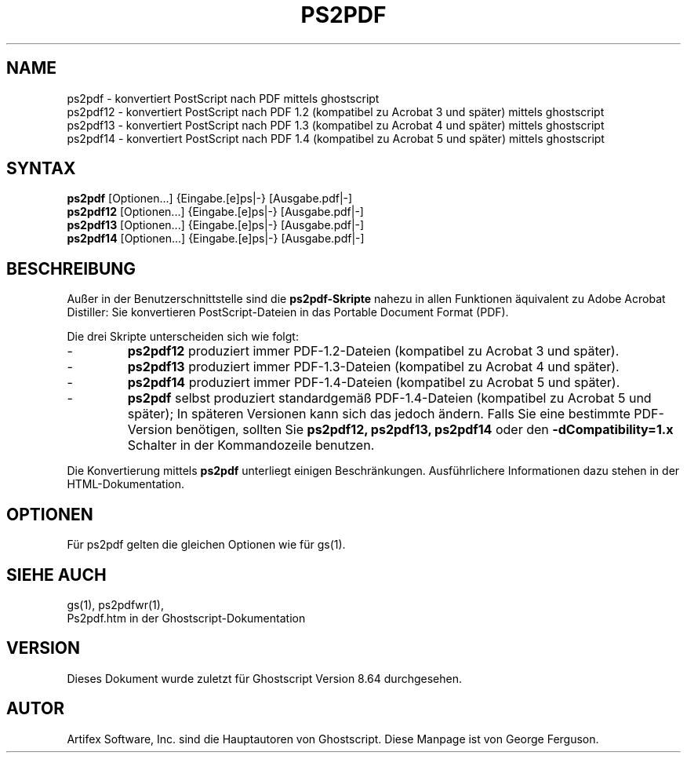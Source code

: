 .\" $Id$
.\" Using encoding of the German (de_DE) translation: UTF-8
.\" Translation by Tobias Burnus <burnus@gmx.de> and Thomas Hoffmann
.\" revised for version 7.06 by Wolfram Quester <wolfi@mittelerde.physik.uni-kostanz.de> 
.\" revised for version 8.64 and recoded to UTF-8 by Jonas Smedegaard <dr@jones.dk>
.TH PS2PDF 1 "7.März 2009" 8.64 Ghostscript \" -*- nroff -*-
.SH NAME
ps2pdf \- konvertiert PostScript nach PDF mittels ghostscript
.br
ps2pdf12 \- konvertiert PostScript nach PDF\ 1.2 (kompatibel zu Acrobat\ 3 und später) mittels ghostscript
.br
ps2pdf13 \- konvertiert PostScript nach PDF\ 1.3 (kompatibel zu Acrobat\ 4 und später) mittels ghostscript
.br
ps2pdf14 \- konvertiert PostScript nach PDF\ 1.4 (kompatibel zu Acrobat\ 5 und später) mittels ghostscript
.SH SYNTAX
\fBps2pdf\fR  [Optionen...] {Eingabe.[e]ps|-} [Ausgabe.pdf|-]
.br
\fBps2pdf12\fR  [Optionen...] {Eingabe.[e]ps|-} [Ausgabe.pdf|-]
.br
\fBps2pdf13\fR  [Optionen...] {Eingabe.[e]ps|-} [Ausgabe.pdf|-]
.br
\fBps2pdf14\fR  [Optionen...] {Eingabe.[e]ps|-} [Ausgabe.pdf|-]
.SH BESCHREIBUNG
Außer in der Benutzerschnittstelle sind die
.B ps2pdf\-Skripte
nahezu in allen Funktionen äquivalent zu Adobe Acrobat Distiller: Sie konvertieren 
PostScript-Dateien in das Portable Document Format (PDF).

.PP
Die drei Skripte unterscheiden sich wie folgt:
.IP -
.B ps2pdf12
produziert immer PDF-1.2-Dateien (kompatibel zu Acrobat 3 und später).
.IP -
.B ps2pdf13
produziert immer PDF-1.3-Dateien (kompatibel zu Acrobat 4 und später).
.IP -
.B ps2pdf14
produziert immer PDF-1.4-Dateien (kompatibel zu Acrobat 5 und später).
.IP -
.B ps2pdf
selbst produziert standardgemäß PDF-1.4-Dateien (kompatibel zu Acrobat 5 und später); In späteren Versionen kann sich das jedoch ändern. Falls Sie eine bestimmte PDF-Version benötigen, sollten Sie
.B ps2pdf12,
.B ps2pdf13,
.BR ps2pdf14 
oder den
.B \-dCompatibility=1.x
Schalter in der Kommandozeile benutzen.
.PP
Die Konvertierung mittels
.BR ps2pdf
unterliegt einigen Beschränkungen. Ausführlichere Informationen dazu stehen in der HTML-Dokumentation.
.SH OPTIONEN
Für ps2pdf gelten die gleichen Optionen wie für gs(1).
.SH SIEHE AUCH
gs(1), ps2pdfwr(1),
.br
Ps2pdf.htm in der Ghostscript-Dokumentation
.SH VERSION
Dieses Dokument wurde zuletzt für Ghostscript Version 8.64 durchgesehen.
.SH AUTOR
Artifex Software, Inc. sind die
Hauptautoren von Ghostscript.
Diese Manpage ist von George Ferguson.
